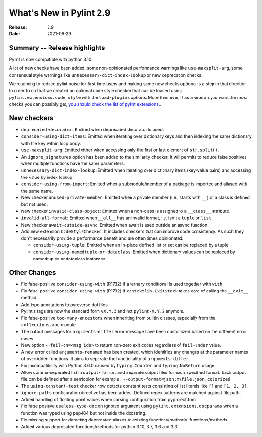 **************************
 What's New in Pylint 2.9
**************************

:Release: 2.9
:Date: 2021-06-29

Summary -- Release highlights
=============================

Pylint is now compatible with python 3.10.

A lot of new checks have been added, some non-opinionated performance warnings
like ``use-maxsplit-arg``, some consensual style warnings like
``unnecessary-dict-index-lookup`` or new deprecation checks.

We're aiming to reduce pylint noise for first time users and making some
new checks optional is a step in that direction. In order to do that we
created an optional code style checker that can be loaded using
``pylint.extensions.code_style`` with the ``load-plugins`` options.
More than ever, if as a veteran you want the most checks you can possibly get,
`you should check the list of pylint extensions. <http://pylint.pycqa.org/en/latest/technical_reference/extensions.html#optional-pylint-checkers-in-the-extensions-module>`_.


New checkers
============

* ``deprecated-decorator``: Emitted when deprecated decorator is used.

* ``consider-using-dict-items``: Emitted when iterating over dictionary keys and then
  indexing the same dictionary with the key within loop body.

* ``use-maxsplit-arg``: Emitted either when accessing only the first or last
  element of ``str.split()``.

* An ``ignore_signatures`` option has been added to the similarity checker. It will permits  to reduce false positives when multiple functions have the same parameters.

* ``unnecessary-dict-index-lookup``: Emitted when iterating over dictionary items
  (key-value pairs) and accessing the value by index lookup.

* ``consider-using-from-import``: Emitted when a submodule/member of a package is imported and aliased with the same name.

* New checker ``unused-private-member``: Emitted when a private member (i.e., starts with ``__``) of a class is defined but not used.

* New checker ``invalid-class-object``: Emitted when a non-class is assigned to a ``__class__`` attribute.

* ``invalid-all-format``: Emitted when ``__all__`` has an invalid format,
  i.e. isn't a ``tuple`` or ``list``.

* New checker ``await-outside-async``: Emitted when await is used outside an async function.

* Add new extension ``CodeStyleChecker``. It includes checkers that can improve code
  consistency. As such they don't necessarily provide a performance benefit
  and are often times opinionated.

  * ``consider-using-tuple``: Emitted when an in-place defined list or set can be replaced by a tuple.

  * ``consider-using-namedtuple-or-dataclass``: Emitted when dictionary values
    can be replaced by namedtuples or dataclass instances.


Other Changes
=============

* Fix false-positive ``consider-using-with`` (R1732) if a ternary conditional is used together with ``with``

* Fix false-positive ``consider-using-with`` (R1732) if ``contextlib.ExitStack`` takes care of calling the ``__exit__`` method

* Add type annotations to pyreverse dot files

* Pylint's tags are now the standard form ``vX.Y.Z`` and not ``pylint-X.Y.Z`` anymore.

* Fix false-positive ``too-many-ancestors`` when inheriting from builtin classes,
  especially from the ``collections.abc`` module

* The output messages for ``arguments-differ`` error message have been customized based on the different error cases.

* New option ``--fail-on=<msg ids>`` to return non-zero exit codes regardless of ``fail-under`` value.

* A new error called ``arguments-renamed`` has been created, which identifies any changes at the parameter names
  of overridden functions. It aims to separate the functionality of ``arguments-differ``.

* Fix incompatibility with Python 3.6.0 caused by ``typing.Counter`` and ``typing.NoReturn`` usage

* Allow comma-separated list in ``output-format`` and separate output files for
  each specified format.  Each output file can be defined after a semicolon for example : ``--output-format=json:myfile.json,colorized``

* The ``using-constant-test`` checker now detects constant tests consisting of list literals
  like ``[]`` and ``[1, 2, 3]``.

* ``ignore-paths`` configuration directive has been added. Defined regex patterns are matched against file path.

* Added handling of floating point values when parsing configuration from pyproject.toml

* Fix false positive ``useless-type-doc`` on ignored argument using ``pylint.extensions.docparams`` when a function
  was typed using pep484 but not inside the docstring.

* Fix missing support for detecting deprecated aliases to existing functions/methods.
  functions/methods.

* Added various deprecated functions/methods for python 3.10, 3.7, 3.6 and 3.3
